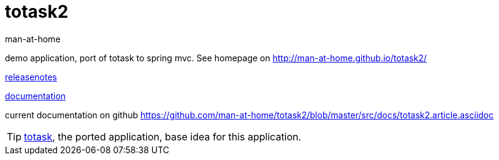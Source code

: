totask2
=======
:Author: man-at-home
:Date:   2014-10-11	

demo application, port of totask to spring mvc. See homepage on http://man-at-home.github.io/totask2/

link:RELEASENOTES.asciidoc[releasenotes]

link:src/docs/totask2.article.asciidoc[documentation]

current documentation on github https://github.com/man-at-home/totask2/blob/master/src/docs/totask2.article.asciidoc

TIP: https://github.com/man-at-home/totask/blob/master/src/docs/totask.article.asciidoc[totask], the ported application, base idea for this application.